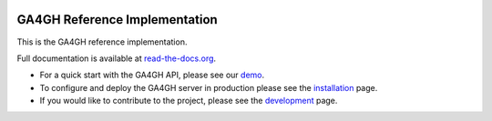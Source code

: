
.. image:: http://genomicsandhealth.org/files/logo_ga.png

==============================
GA4GH Reference Implementation
==============================

This is the GA4GH reference implementation.

Full documentation is available at `read-the-docs.org
<http://ga4gh-server.readthedocs.org/en/stable>`_.

- For a quick start with the GA4GH API, please see our
  `demo <http://ga4gh-server.readthedocs.org/en/stable/demo.html>`_.
- To configure and deploy the GA4GH server in production
  please see the
  `installation
  <http://ga4gh-server.readthedocs.org/en/stable/installation.html>`_
  page.
- If you would like to contribute to the project, please see the
  `development
  <http://ga4gh-server.readthedocs.org/en/stable/development.html>`_
  page.
